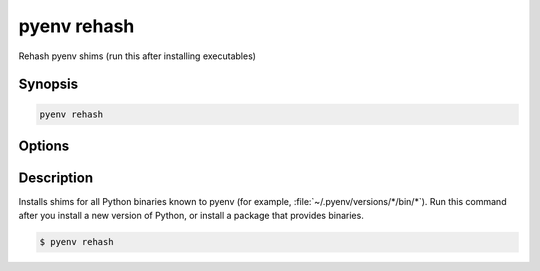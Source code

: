 .. _pyenv_rehash:

pyenv rehash
============

Rehash pyenv shims (run this after installing executables)


Synopsis
--------

.. code-block:: shell

    pyenv rehash


Options
-------

.. program:: pyenv rehash


Description
-----------

Installs shims for all Python binaries known to pyenv (for example,
:file:`~/.pyenv/versions/*/bin/*`). Run this command after you install a
new version of Python, or install a package that provides binaries.

.. code-block:: shell-session

   $ pyenv rehash